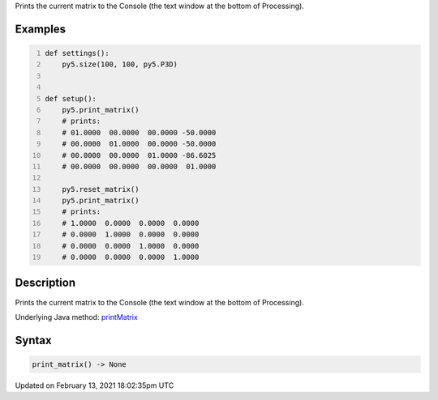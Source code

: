 .. title: print_matrix()
.. slug: print_matrix
.. date: 2021-02-13 18:02:35 UTC+00:00
.. tags:
.. category:
.. link:
.. description: py5 print_matrix() documentation
.. type: text

Prints the current matrix to the Console (the text window at the bottom of Processing).

Examples
========

.. raw:: html

    <div class="example-table">

.. raw:: html

    <div class="example-row"><div class="example-cell-image">

.. raw:: html

    </div><div class="example-cell-code">

.. code:: python
    :number-lines:

    def settings():
        py5.size(100, 100, py5.P3D)


    def setup():
        py5.print_matrix()
        # prints:
        # 01.0000  00.0000  00.0000 -50.0000
        # 00.0000  01.0000  00.0000 -50.0000
        # 00.0000  00.0000  01.0000 -86.6025
        # 00.0000  00.0000  00.0000  01.0000
    
        py5.reset_matrix()
        py5.print_matrix()
        # prints:
        # 1.0000  0.0000  0.0000  0.0000
        # 0.0000  1.0000  0.0000  0.0000
        # 0.0000  0.0000  1.0000  0.0000
        # 0.0000  0.0000  0.0000  1.0000

.. raw:: html

    </div></div>

.. raw:: html

    </div>

Description
===========

Prints the current matrix to the Console (the text window at the bottom of Processing).

Underlying Java method: `printMatrix <https://processing.org/reference/printMatrix_.html>`_

Syntax
======

.. code:: python

    print_matrix() -> None

Updated on February 13, 2021 18:02:35pm UTC

